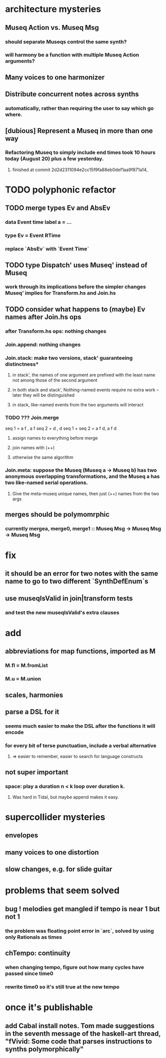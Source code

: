 * architecture mysteries
** Museq Action vs. Museq Msg
*** should separate Museqs control the same synth?
*** will harmony be a function with multiple Museq Action arguments?
** Many voices to one harmonizer
** Distribute concurrent notes across synths
*** automatically, rather than requiring the user to say which go where.
** [dubious] Represent a Museq in more than one way
*** Refactoring Museq to simply include end times took 10 hours today (August 20) plus a few yesterday.
**** finished at commit 2d2d2311094e2cc15f9fa88eb0def1aa9f871a14,
* TODO polyphonic refactor
** TODO merge types Ev and AbsEv
*** data Event time label a = ...
*** type Ev = Event RTime
*** replace `AbsEv` with `Event Time`
** TODO type Dispatch' uses Museq' instead of Museq
*** work through its implications before the simpler changes Museq' implies for Transform.hs and Join.hs
** TODO consider what happens to (maybe) Ev names after Join.hs ops
*** after Transform.hs ops: nothing changes
*** Join.append: nothing changes
*** Join.stack: make two versions, stack' guaranteeing distinctness*
**** in stack', the names of one argument are prefixed with the least name not among those of the second argument
**** in both stack and stack', Nothing-named events require no extra work -- later they will be distinguished
**** in stack, like-named events from the two arguments will interact
*** TODO ??? Join.merge
seq 1         = a f          , a f
seq 2         = d    , d
seq 1 + seq 2 = a f d, a f d
**** assign names to everything before merge
**** join names with (++)
**** otherwise the same algorithm
*** Join.meta: suppose the Museq (Museq a -> Museq b) has two anonymous overlapping transformations, and the Museq a has two like-named serial operations.
**** Give the meta-museq unique names, then just (++) names from the two args
** merges should be polymomrphic
*** currently mergea, merge0, merge1 :: Museq Msg -> Museq Msg -> Museq Msg
* fix
** it should be an error for two notes with the same name to go to two different `SynthDefEnum`s
** use museqIsValid in join|transform tests
*** and test the new museqIsValid's extra clauses
* add
** abbreviations for map functions, imported as M
*** M.fl = M.fromList
*** M.u = M.union
** scales, harmonies
** parse a DSL for it
*** seems much easier to make the DSL after the functions it will encode
*** for every bit of terse punctuation, include a verbal alternative
**** => easier to remember, easier to search for language constructs
** not super important
*** space: play a duration n < k loop over duration k.
**** Was hard in Tidal, but maybe append makes it easy.
* supercollider mysteries
** envelopes
** many voices to one distortion
** slow changes, e.g. for slide guitar
* problems that seem solved
** bug ! melodies get mangled if tempo is near 1 but not 1
*** the problem was floating point error in `arc`, solved by using only Rationals as times
** chTempo: continuity
*** when changing tempo, figure out how many cycles have passed since time0
*** rewrite time0 so it's still true at the new tempo
* once it's publishable
** add Cabal install notes. Tom made suggestions in the seventh message of the haskell-art thread, "fVivid: Some code that parses instructions to synths polymorphically"
